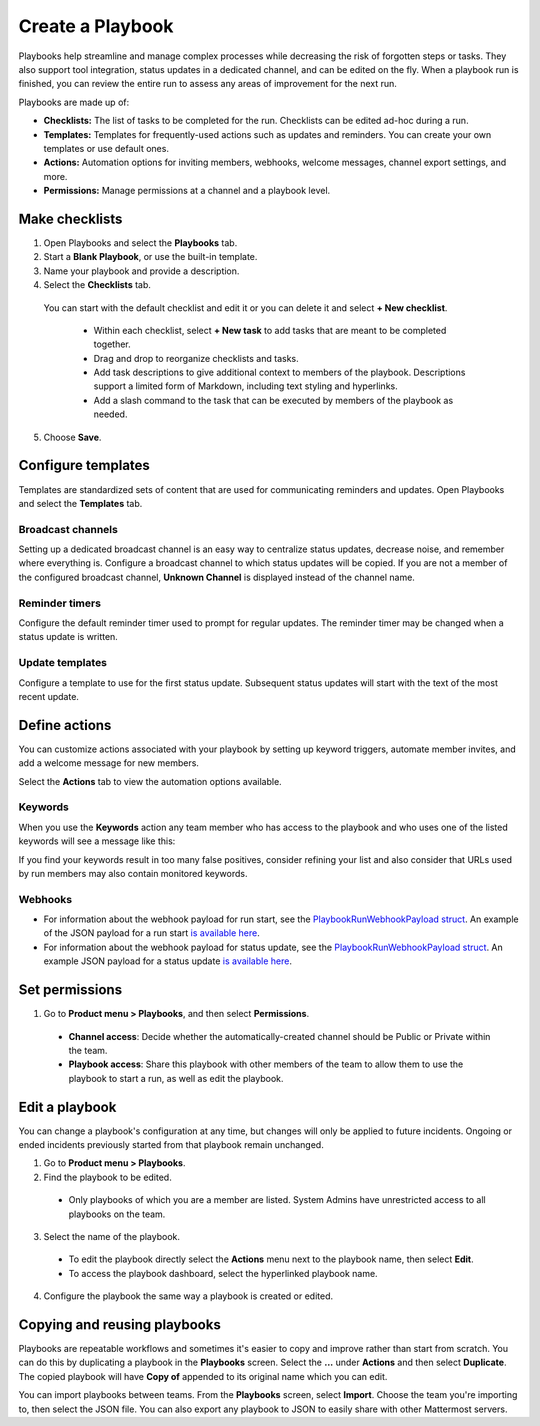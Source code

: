 Create a Playbook
==================

|all-plans| |cloud| |self-hosted|

.. |all-plans| image:: ../images/all-plans-badge.png
  :scale: 30
  :target: https://mattermost.com/pricing
  :alt: Available in Mattermost Free and Starter subscription plans.

.. |cloud| image:: ../images/cloud-badge.png
  :scale: 30
  :target: https://mattermost.com/download
  :alt: Available for Mattermost Cloud deployments.

.. |self-hosted| image:: ../images/self-hosted-badge.png
  :scale: 30
  :target: https://mattermost.com/deploy
  :alt: Available for Mattermost Self-Hosted deployments.
  
Playbooks help streamline and manage complex processes while decreasing the risk of forgotten steps or tasks. They also support tool integration, status updates in a dedicated channel, and can be edited on the fly. When a playbook run is finished, you can review the entire run to assess any areas of improvement for the next run.

Playbooks are made up of:

- **Checklists:** The list of tasks to be completed for the run. Checklists can be edited ad-hoc during a run.
- **Templates:** Templates for frequently-used actions such as updates and reminders. You can create your own templates or use default ones.
- **Actions:** Automation options for inviting members, webhooks, welcome messages, channel export settings, and more.
- **Permissions:** Manage permissions at a channel and a playbook level.

Make checklists
----------------

1. Open Playbooks and select the **Playbooks** tab.
2. Start a **Blank Playbook**, or use the built-in template.
3. Name your playbook and provide a description.
4. Select the **Checklists** tab.

  You can start with the default checklist and edit it or you can delete it and select **+ New checklist**.

    * Within each checklist, select **+ New task** to add tasks that are meant to be completed together.
    * Drag and drop to reorganize checklists and tasks.
    * Add task descriptions to give additional context to members of the playbook. Descriptions support a limited form of Markdown, including text styling and hyperlinks.
    * Add a slash command to the task that can be executed by members of the playbook as needed.

5. Choose **Save**.
  
Configure templates
-------------------

Templates are standardized sets of content that are used for communicating reminders and updates. Open Playbooks and select the **Templates** tab.

Broadcast channels
~~~~~~~~~~~~~~~~~~

Setting up a dedicated broadcast channel is an easy way to centralize status updates, decrease noise, and remember where everything is. Configure a broadcast channel to which status updates will be copied. If you are not a member of the configured broadcast channel, **Unknown Channel** is displayed instead of the channel name.

Reminder timers
~~~~~~~~~~~~~~~

Configure the default reminder timer used to prompt for regular updates. The reminder timer may be changed when a status update is written.

Update templates
~~~~~~~~~~~~~~~~

Configure a template to use for the first status update. Subsequent status updates will start with the text of the most recent update.

Define actions
--------------

You can customize actions associated with your playbook by setting up keyword triggers, automate member invites, and add a welcome message for new members.

Select the **Actions** tab to view the automation options available.

Keywords
~~~~~~~~

When you use the **Keywords** action any team member who has access to the playbook and who uses one of the listed keywords will see a message like this:

.. image:: ../images/Playbook-keyword-monitoring.png
   :alt: Keyword notification.

If you find your keywords result in too many false positives, consider refining your list and also consider that URLs used by run members may also contain monitored keywords.

Webhooks
~~~~~~~~

- For information about the webhook payload for run start, see the `PlaybookRunWebhookPayload struct <https://github.com/mattermost/mattermost-plugin-playbooks/blob/b4c8058d8660efe35050bc7eb080e3819c7ab09c/server/app/playbook_run_service.go#L176-L185>`_. An example of the JSON payload for a run start `is available here <https://gist.github.com/icelander/b68f2bf2b4ffefec93400cb050211cf1>`_.
- For information about the webhook payload for status update, see the `PlaybookRunWebhookPayload struct <https://github.com/mattermost/mattermost-plugin-playbooks/blob/b4c8058d8660efe35050bc7eb080e3819c7ab09c/server/app/playbook_run_service.go#L176-L185>`_. An example JSON payload for a status update `is available here <https://gist.github.com/icelander/2f9938ad68d1e0aa656f97969895d080>`_.

Set permissions
---------------

1. Go to **Product menu > Playbooks**, and then select **Permissions**.

 * **Channel access**: Decide whether the automatically-created channel should be Public or Private within the team.
 * **Playbook access**: Share this playbook with other members of the team to allow them to use the playbook to start a run, as well as edit the playbook.

Edit a playbook
---------------

You can change a playbook's configuration at any time, but changes will only be applied to future incidents. Ongoing or ended incidents previously started from that playbook remain unchanged.

1. Go to **Product menu > Playbooks**.
2. Find the playbook to be edited.

 * Only playbooks of which you are a member are listed. System Admins have unrestricted access to all playbooks on the team.

3. Select the name of the playbook.

 * To edit the playbook directly select the **Actions** menu next to the playbook name, then select **Edit**.
 * To access the playbook dashboard, select the hyperlinked playbook name.

4. Configure the playbook the same way a playbook is created or edited.

Copying and reusing playbooks
-----------------------------

Playbooks are repeatable workflows and sometimes it's easier to copy and improve rather than start from scratch. You can do this by duplicating a playbook in the **Playbooks** screen. Select the **...** under **Actions** and then select **Duplicate**. The copied playbook will have **Copy of** appended to its original name which you can edit.

You can import playbooks between teams. From the **Playbooks** screen, select **Import**. Choose the team you're importing to, then select the JSON file. You can also export any playbook to JSON to easily share with other Mattermost servers.
